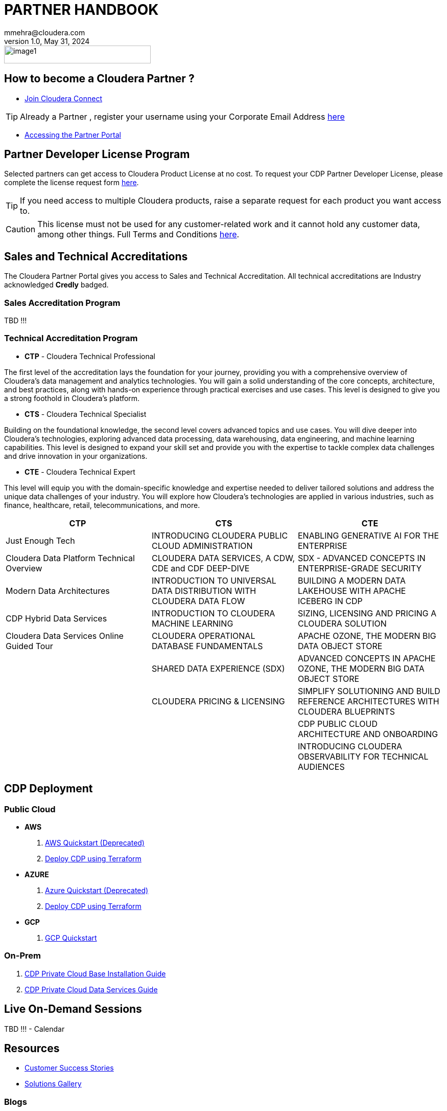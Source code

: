 = PARTNER HANDBOOK
mmehra@cloudera.com
v1.0, May 31, 2024:
:doctype: book
:reproducible:
:source-highlighter: rouge
:listing-caption: Listing
:pdf-page-size: Letter
:page-layout: docs
:description: Cloudera Partner Handbook
:imagesdir: ./images
:icons: font

:toc:
:toc-placement!:

image::image1.png[width=287,height=35]

== How to become a Cloudera Partner ?
* https://www.cloudera.com/partners/membership-application.html[Join Cloudera Connect]

TIP: Already a Partner , register your username using your Corporate Email Address https://sso.cloudera.com/register.html[here]

* https://cloudera-portal.force.com/clouderapartners[Accessing the Partner Portal]

== Partner Developer License Program

Selected partners can get access to Cloudera Product License at no cost. To request your CDP Partner Developer License, please complete the license request form https://cloudera.my.site.com/clouderapartners/s/developer-license-request[here].

TIP: If you need access to multiple Cloudera products, raise a separate request for each product you want access to.

CAUTION: This license must not be used for any customer-related work and it cannot hold any customer data, among other things. Full Terms and Conditions https://www.cloudera.com/partners/partner-terms-conditions/partner-development-subscription-agreement.html[here].


== Sales and Technical Accreditations

The Cloudera Partner Portal gives you access to Sales and Technical Accreditation. All technical accreditations are Industry acknowledged *Credly* badged.

=== Sales Accreditation Program
TBD !!!

=== Technical Accreditation Program

* *CTP* - Cloudera Technical Professional

The first level of the accreditation lays the foundation for your journey, providing you with a comprehensive overview of Cloudera's data management and analytics technologies. You will gain a solid understanding of the core concepts, architecture, and best practices, along with hands-on experience through practical exercises and use cases. This level is designed to give you a strong foothold in Cloudera's platform.

* *CTS* - Cloudera Technical Specialist

Building on the foundational knowledge, the second level covers advanced topics and use cases. You will dive deeper into Cloudera's technologies, exploring advanced data processing, data warehousing, data engineering, and machine learning capabilities. This level is designed to expand your skill set and provide you with the expertise to tackle complex data challenges and drive innovation in your organizations.

* *CTE* - Cloudera Technical Expert

This level will equip you with the domain-specific knowledge and expertise needed to deliver tailored solutions and address the unique data challenges of your industry. You will explore how Cloudera's technologies are applied in various industries, such as finance, healthcare, retail, telecommunications, and more. 

[cols="^,^,^"]
|===
| CTP | CTS | CTE

| Just Enough Tech | INTRODUCING CLOUDERA PUBLIC CLOUD ADMINISTRATION | ENABLING GENERATIVE AI FOR THE ENTERPRISE

| Cloudera Data Platform Technical Overview | CLOUDERA DATA SERVICES, A CDW, CDE and CDF DEEP-DIVE | SDX - ADVANCED CONCEPTS IN ENTERPRISE-GRADE SECURITY

| Modern Data Architectures | INTRODUCTION TO UNIVERSAL DATA DISTRIBUTION WITH CLOUDERA DATA FLOW | BUILDING A MODERN DATA LAKEHOUSE WITH APACHE ICEBERG IN CDP

| CDP Hybrid Data Services | INTRODUCTION TO CLOUDERA MACHINE LEARNING | SIZING, LICENSING AND PRICING A CLOUDERA SOLUTION

| Cloudera Data Services Online Guided Tour | CLOUDERA OPERATIONAL DATABASE FUNDAMENTALS | APACHE OZONE, THE MODERN BIG DATA OBJECT STORE

| | SHARED DATA EXPERIENCE (SDX) | ADVANCED CONCEPTS IN APACHE OZONE, THE MODERN BIG DATA OBJECT STORE

| | CLOUDERA PRICING & LICENSING | SIMPLIFY SOLUTIONING AND BUILD REFERENCE ARCHITECTURES WITH CLOUDERA BLUEPRINTS

| | | CDP PUBLIC CLOUD ARCHITECTURE AND ONBOARDING

| | | INTRODUCING CLOUDERA OBSERVABILITY FOR TECHNICAL AUDIENCES
|===

== CDP Deployment 

=== Public Cloud

* *AWS*

. https://docs.cloudera.com/cdp-public-cloud/cloud/aws-quickstart/topics/mc-aws-quickstart.html#mc-aws-quickstart[AWS Quickstart (Deprecated)]

. https://docs.cloudera.com/cdp-public-cloud/cloud/getting-started/topics/cdp-deploy_cdp_using_terraform.html[Deploy CDP using Terraform]

* *AZURE*

. https://docs.cloudera.com/cdp-public-cloud/cloud/azure-quickstart/topics/mc-azure-quickstart.html#mc-azure-quickstart[Azure Quickstart (Deprecated)]

. https://docs.cloudera.com/cdp-public-cloud/cloud/getting-started/topics/cdp-deploy_cdp_using_terraform.html[Deploy CDP using Terraform]

* *GCP*

. https://docs.cloudera.com/cdp-public-cloud/cloud/gcp-quickstart/topics/mc-gcp-quickstart.html#mc-gcp-quickstart[GCP Quickstart]

=== On-Prem

. https://docs.cloudera.com/cdp-private-cloud-base/7.1.9/installation/topics/cdpdc-installation.html[CDP Private Cloud Base Installation Guide]

. https://docs.cloudera.com/cdp-private-cloud-data-services/1.5.3/installation-ecs/topics/cdppvc-requirements-ecs.html[CDP Private Cloud Data Services Guide]

== Live On-Demand Sessions 

TBD !!! - Calendar

== Resources

* https://www.cloudera.com/about/customers.html[Customer Success Stories]
* https://www.cloudera.com/solutions/gallery.html[Solutions Gallery]

=== Blogs

- https://blog.cloudera.com/cloudera-dataflow-designer-the-key-to-agile-data-pipeline-development/[Introducing Cloudera DataFlow Designer]
- https://blog.cloudera.com/introducing-cloudera-data-engineering-in-cdp-private-cloud-1-3/[Make the leap to Hybrid with Cloudera Data Engineering]
- https://blog.cloudera.com/apache-ozone-a-high-performance-object-store-for-cdp-private-cloud/[Apache Ozone – A High-Performance Object Store for CDP Private Cloud]
- https://blog.cloudera.com/choosing-your-upgrade-or-migration-path-to-cloudera-data-platform/[Choosing Your Upgrade or Migration Path to Cloudera Data Platform]
- https://blog.cloudera.com/migrate-to-cdp-private-cloud-base-a-step-by-step-guide/[Upgrade to CDP Private Cloud Base – A Step by Step Guide]
- https://docs.cloudera.com/upgrade-companion/cdp_upgrade.html[Upgrade Companion]
- https://blog.cloudera.com/a-reference-architecture-for-the-cloudera-private-cloud-base-data-platform/[A Reference Architecture for the Cloudera Private Cloud Base Data Platform]
- https://blog.cloudera.com/5-reasons-to-use-apache-iceberg-on-cloudera-data-platform-cdp/[5 Reasons to Use Apache Iceberg on Cloudera Data Platform (CDP)]
- https://blog.cloudera.com/streaming-ingestion-for-apache-iceberg-with-cloudera-stream-processing/[Streaming Ingestion for Apache Iceberg With Cloudera Stream Processing]
- https://blog.cloudera.com/moving-enterprise-data-from-anywhere-to-any-system-made-easy/[The Need for a Universal Data Distribution Service]

== Reach Out To Us

[cols="2", options="header"]
|===
| Name | Region
| mailto:czorzin@cloudera.com[Carlos Zorzin] | APAC
| mailto:gabriele.folchi@cloudera.com[Gabriele Folchi] | SEMEA
| mailto:dipti.dash@cloudera.com[Dipti Dash] | META
| mailto:mmehra@cloudera.com[Manick Mehra] | APAC
| mailto:venky@cloudera.com[Venky Sellappa] | EMEA / APAC
|===
